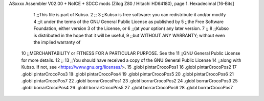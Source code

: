 ASxxxx Assembler V02.00 + NoICE + SDCC mods  (Zilog Z80 / Hitachi HD64180), page 1.
Hexadecimal [16-Bits]



                              1 ;;This file is part of Kubso.
                              2 ;;
                              3 ;;Kubso is free software: you can redistribute it and/or modify
                              4 ;;it under the terms of the GNU General Public License as published by
                              5 ;;the Free Software Foundation, either version 3 of the License, or
                              6 ;;(at your option) any later version.
                              7 ;;
                              8 ;;Kubso is distributed in the hope that it will be useful,
                              9 ;;but WITHOUT ANY WARRANTY; without even the implied warranty of
                             10 ;;MERCHANTABILITY or FITNESS FOR A PARTICULAR PURPOSE.  See the
                             11 ;;GNU General Public License for more details.
                             12 ;;
                             13 ;;You should have received a copy of the GNU General Public License
                             14 ;;along with Kubso.  If not, see <https://www.gnu.org/licenses/>.
                             15 .globl pintarCrocoPos1
                             16 .globl pintarCrocoPos2
                             17 .globl pintarCrocoPos3
                             18 .globl pintarCrocoPos4
                             19 .globl pintarCrocoPos5
                             20 .globl pintarCrocoPos6
                             21 .globl pintarCrocoPos7
                             22 .globl borrarCrocoPos1
                             23 .globl borrarCrocoPos2
                             24 .globl borrarCrocoPos3
                             25 .globl borrarCrocoPos4
                             26 .globl borrarCrocoPos5
                             27 .globl borrarCrocoPos6
                             28 .globl borrarCrocoPos7
